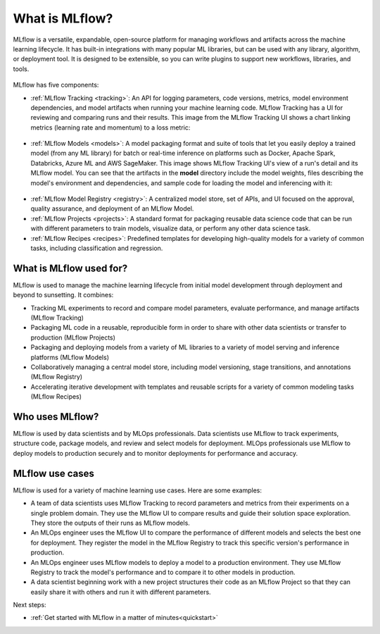 .. _what-is-mlflow:

What is MLflow?
===============

MLflow is a versatile, expandable, open-source platform for managing workflows and artifacts across the machine learning lifecycle. It has built-in integrations with many popular ML libraries, but can be used with any library, algorithm, or deployment tool. It is designed to be extensible, so you can write plugins to support new workflows, libraries, and tools.

.. figure:: _static/images/what-is-mlflow/mlflow-overview.png
    :width: 100%
    :alt: MLflow overview, showing the ML lifecycle from data preparation to monitoring. Labels above show the personas associated with each stage: Data engineers and scientists at the earlier stages, ML engineers and business stakeholders at the later stages. The Data Governance officer is involved at all stages. 

MLflow has five components:

- :ref:`MLflow Tracking <tracking>`: An API for logging parameters, code versions, metrics, model environment dependencies, and model artifacts when running your machine learning code. MLflow Tracking has a UI for reviewing and comparing runs and their results. This image from the MLflow Tracking UI shows a chart linking metrics (learning rate and momentum) to a loss metric:

.. figure:: _static/images/what-is-mlflow/tracking-chart.png
    :width: 100%
    :alt: Screenshot of the MLflow Tracking Chart view, showing several runs and a comparison of their parameters and metrics.

- :ref:`MLflow Models <models>`: A model packaging format and suite of tools that let you easily deploy a trained model (from any ML library) for batch or real-time inference on platforms such as Docker, Apache Spark, Databricks, Azure ML and AWS SageMaker. This image shows MLflow Tracking UI's view of a run's detail and its MLflow model. You can see that the artifacts in the **model** directory include the model weights, files describing the model's environment and dependencies, and sample code for loading the model and inferencing with it:

.. figure:: _static/images/what-is-mlflow/model-details.png
    :width: 100%
    :alt: Screenshot of the MLflow Tracking run details page, showing the MLflow Model artifacts.


- :ref:`MLflow Model Registry <registry>`: A centralized model store, set of APIs, and UI focused on the approval, quality assurance, and deployment of an MLflow Model.

- :ref:`MLflow Projects <projects>`: A standard format for packaging reusable data science code that can be run with different parameters to train models, visualize data, or perform any other data science task.

- :ref:`MLflow Recipes <recipes>`: Predefined templates for developing high-quality models for a variety of common tasks, including classification and regression.

What is MLflow used for?
------------------------

MLflow is used to manage the machine learning lifecycle from initial model development through deployment and beyond to sunsetting. It combines:

- Tracking ML experiments to record and compare model parameters, evaluate performance, and manage artifacts (MLflow Tracking)
- Packaging ML code in a reusable, reproducible form in order to share with other data scientists or transfer to production (MLflow Projects)
- Packaging and deploying models from a variety of ML libraries to a variety of model serving and inference platforms (MLflow Models)
- Collaboratively managing a central model store, including model versioning, stage transitions, and annotations (MLflow Registry)
- Accelerating iterative development with templates and reusable scripts for a variety of common modeling tasks (MLflow Recipes)

Who uses MLflow?
----------------

MLflow is used by data scientists and by MLOps professionals. Data scientists use MLflow to track experiments, structure code, package models, and review and select models for deployment. MLOps professionals use MLflow to deploy models to production securely and to monitor deployments for performance and accuracy. 

MLflow use cases
----------------

MLflow is used for a variety of machine learning use cases. Here are some examples:

- A team of data scientists uses MLflow Tracking to record parameters and metrics from their experiments on a single problem domain. They use the MLflow UI to compare results and guide their solution space exploration. They store the outputs of their runs as MLflow models. 

- An MLOps engineer uses the MLflow UI to compare the performance of different models and selects the best one for deployment. They register the model in the MLflow Registry to track this specific version's performance in production. 

- An MLOps engineer uses MLflow models to deploy a model to a production environment. They use MLflow Registry to track the model's performance and to compare it to other models in production.

- A data scientist beginning work with a new project structures their code as an MLflow Project so that they can easily share it with others and run it with different parameters.

Next steps:

- :ref:`Get started with MLflow in a matter of minutes<quickstart>`

